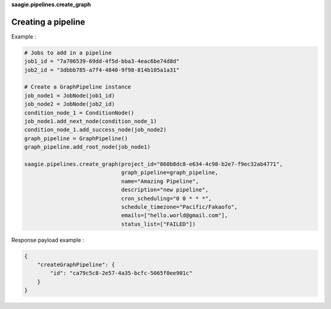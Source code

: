 **saagie.pipelines.create_graph**

Creating a pipeline
-------------------

Example :

.. code:: python

   # Jobs to add in a pipeline
   job1_id = "7a706539-69dd-4f5d-bba3-4eac6be74d8d"
   job2_id = "3dbbb785-a7f4-4840-9f98-814b105a1a31"

   # Create a GraphPipeline instance
   job_node1 = JobNode(job1_id)
   job_node2 = JobNode(job2_id)
   condition_node_1 = ConditionNode()
   job_node1.add_next_node(condition_node_1)
   condition_node_1.add_success_node(job_node2)
   graph_pipeline = GraphPipeline()
   graph_pipeline.add_root_node(job_node1)

   saagie.pipelines.create_graph(project_id="860b8dc8-e634-4c98-b2e7-f9ec32ab4771",
                                 graph_pipeline=graph_pipeline,
                                 name="Amazing Pipeline",
                                 description="new pipeline",
                                 cron_scheduling="0 0 * * *",
                                 schedule_timezone="Pacific/Fakaofo",
                                 emails=["hello.world@gmail.com"],
                                 status_list=["FAILED"])

Response payload example :

.. code:: python

   {
       "createGraphPipeline": {
           "id": "ca79c5c8-2e57-4a35-bcfc-5065f0ee901c"
       }
   }
